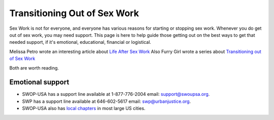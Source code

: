 Transitioning Out of Sex Work
==============================

Sex Work is not for everyone, and everyone has various reasons for starting
or stopping sex work. Whenever you do get out of sex work, you may need support.
This page is here to help guide those getting out on the best ways to get that
needed support, if it's emotional, educational, financial or logistical.

Melissa Petro wrote an interesting article about `Life After Sex Work <http://www.thedailybeast.com/articles/2012/12/17/life-after-sex-work.html>`_
Also Furry Girl wrote a series about `Transitioning out of Sex Work <http://www.feminisnt.com/topics/transitioning-out-of-sex-work/>`_

Both are worth reading.

Emotional support
------------------

* SWOP-USA has a support line available at 1-877-776-2004 email: support@swoupsa.org.
* SWP has a support line available at 646-602-5617 email:  swp@urbanjustice.org.
* SWOP-USA also has `local chapters <http://swopusa.org/chapters>`_ in most large US cities.